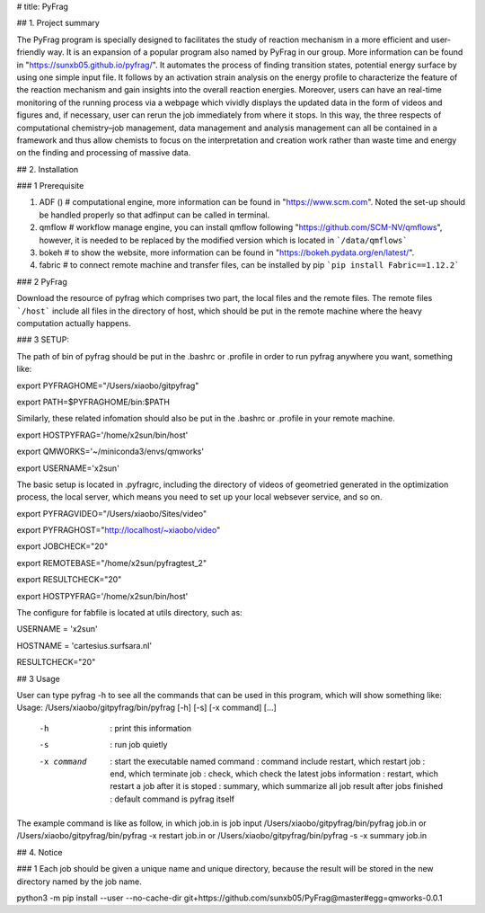 # title: PyFrag


## 1. Project summary

The PyFrag program is specially designed to facilitates the study of reaction mechanism in a more efficient and user-friendly way. It is an expansion of a popular program also named by PyFrag in our group. More information can be found in "https://sunxb05.github.io/pyfrag/". It automates the process of finding transition states, potential energy surface by using one simple input file. It follows by an activation strain analysis on the energy profile to characterize the feature of the reaction mechanism and gain insights into the overall reaction energies. Moreover, users can have an real-time monitoring of the running process via a webpage which vividly displays the updated data in the form of videos and figures and, if necessary, user can rerun the job immediately from where it stops. In this way, the three respects of computational chemistry–job management, data management and analysis management can all be contained in a framework and thus allow chemists to focus on the interpretation and creation work rather than waste time and energy on the finding and processing of massive data.

## 2. Installation

### 1 Prerequisite


1. ADF  ()     # computational engine, more information can be found in "https://www.scm.com". Noted the set-up should be handled properly so that adfinput can be called in terminal.
2. qmflow      # workflow manage engine, you can install qmflow following "https://github.com/SCM-NV/qmflows", however, it is needed to be replaced by the modified version which is located in ```/data/qmflows```
3. bokeh       # to show the website, more information can be found in "https://bokeh.pydata.org/en/latest/".
4. fabric      # to connect remote machine and transfer files, can be installed by pip ```pip install Fabric==1.12.2```


### 2 PyFrag

Download the resource of pyfrag which comprises two part, the local files and the remote files. The remote files ```/host``` include all files in the directory of host, which should be put in the remote machine where the heavy computation actually happens.

### 3 SETUP:

The path of bin of pyfrag should be put in the .bashrc or .profile in order to run pyfrag anywhere you want, something like:


export PYFRAGHOME="/Users/xiaobo/gitpyfrag"

export PATH=$PYFRAGHOME/bin:$PATH


Similarly, these related infomation should also be put in the .bashrc or .profile in your remote machine.

export HOSTPYFRAG='/home/x2sun/bin/host'

export QMWORKS='~/miniconda3/envs/qmworks'

export USERNAME='x2sun'



The basic setup is located in .pyfragrc, including the directory of videos of geometried generated in the optimization process, the local server, which means you need to set up your local websever service, and so on.

export PYFRAGVIDEO="/Users/xiaobo/Sites/video"

export PYFRAGHOST="http://localhost/~xiaobo/video"

export JOBCHECK="20"

export REMOTEBASE="/home/x2sun/pyfragtest_2"

export RESULTCHECK="20"

export HOSTPYFRAG='/home/x2sun/bin/host'


The configure for fabfile is located at utils directory, such as:

USERNAME = 'x2sun'

HOSTNAME = 'cartesius.surfsara.nl'

RESULTCHECK="20"



## 3 Usage

User can type pyfrag -h to see all the commands that can be used in this program, which will show something like:
Usage: /Users/xiaobo/gitpyfrag/bin/pyfrag [-h] [-s] [-x command]  [...]

       -h          : print this information
       -s          : run job quietly
       -x command  : start the executable named command
                   : command include restart, which restart job
                   : end, which terminate job
                   : check, which check the latest jobs information
                   : restart, which restart a job after it is stoped
                   : summary, which summarize all job result after jobs finished
                   : default command is pyfrag itself
The example command is like as follow, in which job.in is job input
/Users/xiaobo/gitpyfrag/bin/pyfrag job.in
or
/Users/xiaobo/gitpyfrag/bin/pyfrag -x restart job.in
or
/Users/xiaobo/gitpyfrag/bin/pyfrag -s -x summary job.in

## 4. Notice

### 1 Each job should be given a unique name and unique directory, because the result will be stored in the new directory named by the job name.

python3 -m pip install --user  --no-cache-dir  git+https://github.com/sunxb05/PyFrag@master#egg=qmworks-0.0.1

